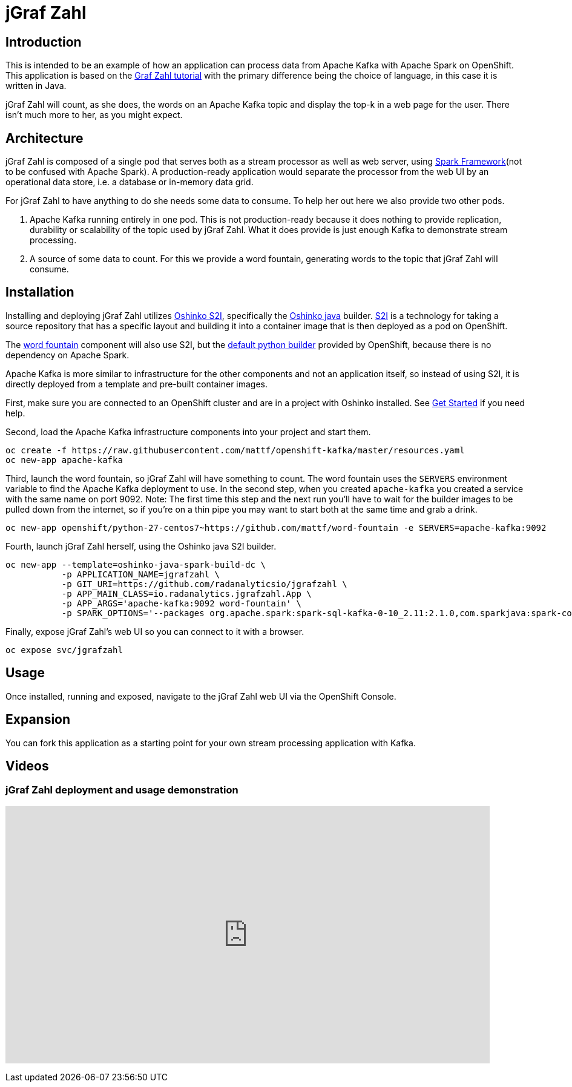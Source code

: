 = jGraf Zahl
:page-link: jgrafzahl
:page-weight: 100
:page-labels: [Java, Kafka, S2I]
:page-layout: application
:page-menu_template: menu_tutorial_application.html
:page-menu_items: lightning
:page-description: jGraf Zahl is a Java implementation of the Graf Zahl application. It is a demonstration of using Spark's Structured Streaming feature to read data from an Apache Kafka topic. It presents a web UI to view the top-k words found on the topic.
:page-project_links: ["https://github.com/radanalyticsio/jgrafzahl", "https://github.com/mattf/word-fountain", "https://github.com/mattf/openshift-kafka"]

[[introduction]]
== Introduction

This is intended to be an example of how an application can process
data from Apache Kafka with Apache Spark on OpenShift. This application is
based on the link:/applications/grafzahl[Graf Zahl tutorial] with the primary
difference being the choice of language, in this case it is written in Java.

jGraf Zahl will count, as she does, the words on an Apache Kafka topic
and display the top-k in a web page for the user. There isn't much
more to her, as you might expect.

[[architecture]]
== Architecture

jGraf Zahl is composed of a single pod that serves both as a stream
processor as well as web server, using
http://sparkjava.com/[Spark Framework](not to be confused with Apache Spark).
A production-ready application would separate the processor from the web UI
by an operational data store, i.e. a database or in-memory data grid.

For jGraf Zahl to have anything to do she needs some data to
consume. To help her out here we also provide two other pods.

1. Apache Kafka running entirely in one pod. This is not
   production-ready because it does nothing to provide replication,
   durability or scalability of the topic used by jGraf Zahl. What it
   does provide is just enough Kafka to demonstrate stream processing.

2. A source of some data to count. For this we provide a word
   fountain, generating words to the topic that jGraf Zahl will
   consume.

[[installation]]
== Installation

Installing and deploying jGraf Zahl utilizes
https://github.com/radanalyticsio/oshinko-s2i[Oshinko S2I], specifically the
https://hub.docker.com/r/radanalyticsio/radanalytics-java-spark/[Oshinko java]
builder. https://docs.openshift.com/enterprise/latest/architecture/core_concepts/builds_and_image_streams.html#source-build[S2I]
is a technology for taking a source repository that has a specific
layout and building it into a container image that is then deployed
as a pod on OpenShift.

The https://github.com/mattf/word-fountain[word fountain] component
will also use S2I, but the
https://docs.openshift.com/enterprise/latest/using_images/s2i_images/python.html[default python builder]
provided by OpenShift, because there is no dependency on Apache Spark.

Apache Kafka is more similar to infrastructure for the other
components and not an application itself, so instead of using S2I, it
is directly deployed from a template and pre-built container images.

First, make sure you are connected to an OpenShift cluster and are in
a project with Oshinko installed. See link:/get-started[Get Started] if
you need help.

Second, load the Apache Kafka infrastructure components into your
project and start them.

....
oc create -f https://raw.githubusercontent.com/mattf/openshift-kafka/master/resources.yaml
oc new-app apache-kafka
....

Third, launch the word fountain, so jGraf Zahl will have something to
count. The word fountain uses the `SERVERS` environment variable to
find the Apache Kafka deployment to use. In the second step, when you
created `apache-kafka` you created a service with the same name on
port 9092. Note: The first time this step and the next run you'll have
to wait for the builder images to be pulled down from the internet, so
if you're on a thin pipe you may want to start both at the same time
and grab a drink.

....
oc new-app openshift/python-27-centos7~https://github.com/mattf/word-fountain -e SERVERS=apache-kafka:9092
....

Fourth, launch jGraf Zahl herself, using the Oshinko java S2I
builder.

....
oc new-app --template=oshinko-java-spark-build-dc \
           -p APPLICATION_NAME=jgrafzahl \
           -p GIT_URI=https://github.com/radanalyticsio/jgrafzahl \
           -p APP_MAIN_CLASS=io.radanalytics.jgrafzahl.App \
           -p APP_ARGS='apache-kafka:9092 word-fountain' \
           -p SPARK_OPTIONS='--packages org.apache.spark:spark-sql-kafka-0-10_2.11:2.1.0,com.sparkjava:spark-core:2.5.5,org.glassfish:javax.json:1.0.4  --conf spark.jars.ivy=/tmp/.ivy2'
....

Finally, expose jGraf Zahl's web UI so you can connect to it with a
browser.

....
oc expose svc/jgrafzahl
....

[[usage]]
== Usage

Once installed, running and exposed, navigate to the jGraf Zahl web UI via the OpenShift Console.

[[expansion]]
== Expansion

You can fork this application as a starting point for your own stream
processing application with Kafka.

[[videos]]
== Videos

=== jGraf Zahl deployment and usage demonstration

pass:[<iframe src="https://player.vimeo.com/video/215100068?title=0&byline=0&portrait=0" width="800" height="425" frameborder="0" webkitallowfullscreen mozallowfullscreen allowfullscreen></iframe>]
